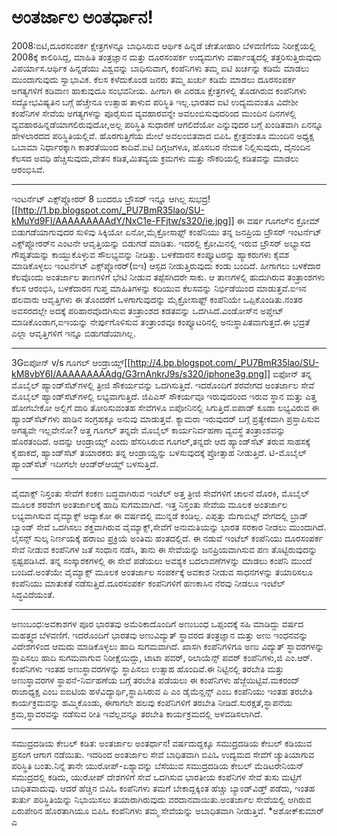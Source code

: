 * ಅಂತರ್ಜಾಲ ಅಂತರ್ಧಾನ!

2008:ಐಟಿ,ದೂರಸಂಪರ್ಕ ಕ್ಷೇತ್ರಗಳನ್ನೂ ಬಾಧಿಸಿರುವ ಆರ್ಥಿಕ ಹಿನ್ನಡೆ
 ಚೇತೋಹಾರಿ ಬೆಳವಣಿಗೆಯ ನಿರೀಕ್ಷೆಯಲ್ಲಿ 2008ಕ್ಕೆ ಕಾಲಿರಿಸಿದ್ದ, ಮಾಹಿತಿ
ತಂತ್ರಜ್ಞಾನ ಮತ್ತು ದೂರಸಂಪರ್ಕ ಉದ್ಯಮಗಳು ವರ್ಷಾಂತ್ಯದಲ್ಲಿ ತತ್ತರಿಸುತ್ತಿರುವುದು
ವಿಪರ್ಯಾಸ.ಆರ್ಥಿಕ ಹಿನ್ನಡೆಯು ವಿಶ್ವವನ್ನು ಬಾಧಿಸುವಾಗ, ಕಂಪೆನಿಗಳು ತಮ್ಮ ಐಟಿ
ಖರ್ಚನ್ನು ಕಡಿಮೆ ಮಾಡಲು ಮುಂದಾಗುವುದು ಸ್ವಾಭಾವಿಕ. ಕೆಲಸ ಕಳೆದುಕೊಂಡ ಜನರು ತಮ್ಮ
ಖರ್ಚು ಕಡಿಮೆ ಮಾಡಲು ದೂರಸಂಪರ್ಕ ಅಗತ್ಯಗಳಿಗೆ ಕಡಿವಾಣ ಹಾಕುವುದೂ ಸಂಭವನೀಯ. ಹೀಗಾಗಿ ಈ
ಎರಡೂ ಕ್ಷೇತ್ರಗಳಲ್ಲಿ ತೊಡಗಿರುವ ಕಂಪೆನಿಗಳು ಸದ್ಯೋಭವಿಷ್ಯತಿನ ಬಗ್ಗೆ ಹೆಚ್ಚೇನೂ
ಉತ್ಸಾಹ ತಾಳುವ ಪರಿಸ್ಥಿತಿ ಇಲ್ಲ.ಭಾರತದ ಐಟಿ ಉದ್ಯಮವಂತೂ ವಿದೇಶೀ ಕಂಪೆನಿಗಳ ಸೇವೆಯ
ಅಗತ್ಯಗಳನ್ನು ಪೂರೈಸುವ ವ್ಯವಹಾರವನ್ನೇ ಅವಲಂಬಿಸುವುದರಿಂದ ಮುಂದಿನ ದಿನಗಳಲ್ಲಿ
ವ್ಯವಹಾರಹಿನ್ನಡೆಯಾಗಲಿರುವುದೋ,ಅಲ್ಲ ಪರಿಸ್ಥಿತಿ ಸುಧಾರಣೆ ಆಗಲಿದೆಯೋ ಎನ್ನುವುದರ
ಬಗ್ಗೆ ಖಂಡಿತವಾಗಿ ಏನನ್ನೂ ಹೇಳಲಾರದದ ಪರಿಸ್ಥಿತಿಯಲ್ಲಿವೆ. ಹೊರಗುತ್ತಿಗೆಯ ಮೇಲೆ
ಅವಲಂಬಿತವಾದ ಬಿಪಿಓ ಕ್ಷೇತ್ರವಂತೂ ಮುಂದಿನ ಅಧ್ಯಕ್ಷ ಒಬಾಮಾ ನಿರ್ಧಾರಕ್ಕಾಗಿ
ಕಾತರತೆಯಿಂದ ಕಾದಿವೆ.ಐಟಿ ದಿಗ್ಗಜಗಳೂ, ಹೊಸಬರ ನೇಮಕ ನಿಲ್ಲಿಸುವುದು, ದೈನಂದಿನ ಕೆಲಸದ
ಅವಧಿ ಹೆಚ್ಚಿಸುವುದು,ವೇತನ ಕಡಿತ,ಮಿತವ್ಯಯ ಕ್ರಮಗಳು ಮತ್ತು ನೌಕರಿಯಲ್ಲಿ ಕಡಿತವನ್ನು
ಮಾಡಲು ಆರಂಭಿಸಿವೆ.
-------------------------------------------------
ಇಂಟರ್ನೆಟ್ ಎಕ್ಸ್‌ಪ್ಲೋರರ್ 8 ಬಂದರೂ ಬ್ರೌಸರ್ ಇನ್ನೂ ಆಗಿಲ್ಲ
ಸುಭದ್ರ![[http://1.bp.blogspot.com/_PU7BmR35lao/SU-kMuYd9FI/AAAAAAAAAdY/NxC1e-FFjtw/s1600-h/ie.jpg][[[http://1.bp.blogspot.com/_PU7BmR35lao/SU-kMuYd9FI/AAAAAAAAAdY/NxC1e-FFjtw/s320/ie.jpg]]]]
 ಈ ವರ್ಷ ಗೂಗಲ್‌ನ ಕ್ರೋಮ್ ಬಿಡುಗಡೆಯಾಗುವುದರ ಸುಳಿವು ಸಿಕ್ಕಿಯೋ ಏನೋ,ಮೈಕ್ರೋಸಾಫ್ಟ್
ಕಂಪೆನಿಯು ತನ್ನ ಜನಪ್ರಿಯ ಬ್ರೌಸರ್ ಇಂಟರ್ನೆಟ್ ಎಕ್ಸ್‌ಪ್ಲೋರರ್‌ನ ಎಂಟನೇ
ಆವೃತ್ತಿಯನ್ನು ಬಿಡುಗಡೆ ಮಾಡಿತು. ಇದರಲ್ಲಿ ಕ್ರೋಮಿನಲ್ಲಿ ಇರುವ ಬ್ರೌಸರ್ ಅಭ್ಯಾಸದ
ಗೌಪ್ಯತೆಯನ್ನು ಕಾಯ್ದುಕೊಳ್ಳುವ ಸೌಲಭ್ಯವನ್ನು ನೀಡಿತ್ತು. ಬಳಕೆದಾರನ ಕಂಪ್ಯೂಟರನ್ನು
ಹ್ಯಾಕರುಗಳು ಕೈವಶ ಮಾಡಿಕೊಳ್ಳಲು ಇಂಟರ್ನೆಟ್ ಎಕ್ಸ್‌ಪ್ಲೋರರ್(ಐಇ) ಆಸ್ಪದ
ನೀಡುತ್ತಿರುವುದು ಕಂಡು ಬಂದಿದೆ. ಹೀಗಾಗಲು ಬಳಕೆದಾರ ಕೆಲವೊಂದು ಅಂತರ್ಜಾಲ ತಾಣಗಳಿಗೆ
ಭೇಟಿ ನೀಡುವ ತಪ್ಪೆಸಗಿದರೇ ಸಾಕು. ಆ ತಾಣಗಳಲ್ಲಿ ಹುದುಗಿರುವ ತಂತ್ರಾಂಶಗಳು ಕೆಲಸ
ಆರಂಭಿಸಿ, ಬಳಕೆದಾರನ ಗುಪ್ತ ಮಾಹಿತಿಗಳನ್ನು ಕದಿಯುವ ಕೆಲಸವನ್ನು ನಿರ್ಭಿಡೆಯಿಂದ
ಮಾಡುತ್ತವೆ.ಐಇನ ಹಲವಾರು ಆವೃತ್ತಿಗಳು ಈ ತೊಂದರೆಗೆ ಒಳಗಾಗುವುದನ್ನು ಮೈಕ್ರೋಸಾಫ್ಟ್
ಕಂಪೆನಿಯೇ ಒಪ್ಪಿಕೊಂಡಿತು.ನಂತರ ಅವಸರದಲ್ಲೇ ಅದಕ್ಕೆ ಪರಿಹಾರವೊದಗಿಸುವ ತಂತ್ರಾಂಶದ
ಕಡತವನ್ನು ಒದಗಿಸಿದೆ.ವಿಂಡೋಸ್‌ನ ಅಪ್ಡೇಟ್ ಮಾಡಿಕೊಂಡಾಗ,ಐಇಯನ್ನು ನೇರ್ಪುಗೊಳಿಸುವ
ತಂತ್ರಾಂಶವೂ ಕಂಪ್ಯೂಟರಿನಲ್ಲಿ ಅನುಸ್ಥಾಪಿತವಾಗುತ್ತದೆ.ಈ ಭದ್ರತೆ ಎಲ್ಲಾ
ಆವೃತ್ತಿಗಳಿಗೆ ಇನ್ನೂ ಬಿಡುಗಡೆಯಾಗಿಲ್ಲ.
-------------------------------------------------------
3Gಐಪೋನ್ v/s ಗೂಗಲ್
ಆಂಡ್ರಾಯ್ಡ್[[http://4.bp.blogspot.com/_PU7BmR35lao/SU-kM8vbY6I/AAAAAAAAAdg/G3rnAnkrJ9s/s1600-h/iphone3g.png][[[http://4.bp.blogspot.com/_PU7BmR35lao/SU-kM8vbY6I/AAAAAAAAAdg/G3rnAnkrJ9s/s320/iphone3g.png]]]]
 ಐಫೋನ್ ತನ್ನ ಮೊಬೈಲ್ ಹ್ಯಾಂಡ್‌ಸೆಟ್‌ಗಳಲ್ಲಿ ತ್ರೀಜಿ ಸೌಕರ್ಯವನ್ನು ಒದಗಿಸುತ್ತಿದೆ.
ಇದರೊಂದಿಗೆ ಶರವೇಗದ ಅಂತರ್ಜಾಲ ಸೇವೆ ಮೊಬೈಲ್ ಹ್ಯಾಂಡ್‌ಸೆಟ್‌ಗಳಲ್ಲಿ
ಲಭ್ಯವಾಗುತ್ತಿದೆ. ಜಿಪಿಎಸ್ ಸೌಕರ್ಯವೂ ಇರುವುದರಿಂದ ಇರುವ ಸ್ಥಾನ ಮತ್ತು ಎತ್ತ
ಹೋಗಬೇಕೋ ಅಲ್ಲಿಗೆ ದಾರಿ ತೋರಿಸುವಂತಹ ಸೇವೆಗಳೂ ಐಪೋನಿನಲ್ಲಿ ಸಿಗುತ್ತಿದೆ.ಐಪಾಡ್ ಕೂಡಾ
ಲಭ್ಯವಿರುವ ಈ ಹ್ಯಾಂಡ್‌ಸೆಟ್‌ಗಳು ಹಾಡಿನ ಸಂಗ್ರಹಕ್ಕೂ ಅನುವು ಮಾಡುತ್ತವೆ. ಕ್ಯಾಮರಾ
ಇರುವುದರ್ ಬಗ್ಗೆ ಪ್ರತ್ಯೇಕವಾಗಿ ಪ್ರಸ್ತಾಪಿಸುವ ಅಗತ್ಯವೇ ಇಲ್ಲವೇನೋ?
 ಅತ್ತ ಗೂಗಲ್ ತನ್ನದೇ ಮೊಬೈಲ್ ಕಾರ್ಯನಿರ್ವಹಣಾ ವ್ಯವಸ್ಥೆ ತಂತ್ರಾಂಶವನ್ನು
ಹೊರತಂದಿದೆ. ಅದನ್ನು ಆಂಡ್ರಾಯ್ಡ್ ಎಂದು ಹೆಸರಿಸಿರುವ ಗೂಗಲ್,ತನ್ನದೇ ಆದ
ಹ್ಯಾಂಡ್‌ಸೆಟ್ ತರುವ ಸಾಹಸಕ್ಕೆ ಕೈಹಾಕದೆ, ಹ್ಯಾಂಡ್‌ಸೆಟ್ ತಯಾರಕರು ತನ್ನ
ಆಂಡ್ರಾಯ್ಡನ್ನು ಬಳಸುವುದಕ್ಕೆ ಪ್ರೋತ್ಸಾಹ ನೀಡುತ್ತಿದೆ. ಟಿ-ಮೊಬೈಲ್ ಹ್ಯಾಂಡ್‌ಸೆಟ್
ಇದೀಗಲೇ ಆಂಡ್ರ್‍ಆಯ್ಡ್ ಬಳಸುತ್ತಿದೆ.
-------------------------------------------
ವೈಮಾಕ್ಸ್ ನಿಸ್ತಂತು ಸೇವೆಗೆ ಕಂಕಣ ಬದ್ಧವಾಗಿರುವ ಇಂಟೆಲ್
 ಅತ್ತ ತ್ರೀಜಿ ಸೇವೆಗಳಿಗೆ ಚಾಲನೆ ದೊರಕಿ, ಮೊಬೈಲ್ ಮೂಲಕ ಶರವೇಗ ಅಂತರ್ಜಾಲಕ್ಕೆ ಹಾದಿ
ಸುಗಮವಾಗಿದೆ. ಇತ್ತ ನಿಸ್ತಂತು ಸೇವೆಯ ಮೂಲಕ ಅಂತರ್ಜಾಲ ಲಭ್ಯವಾಗಿಸುವ ವೈಮ್ಯಾಕ್ಸ್
ಅದ್ಯಾಕೋ ಈ ವರ್ಷದಲ್ಲಿ ಮುನ್ನಡೆ ಕಂಡಿಲ್ಲ. ಎಪ್ಪತ್ತು ಮೆಗಾಬಿಟ್ಸ್ ವೇಗದಲ್ಲಿ ಬ್ರಾಡ್
ಬ್ಯಾಂಡ್ ಸೇವೆ ಒದಗಿಸಲು ಶಕ್ತವಾಗಿರುವ ವೈಮ್ಯಾಕ್ಸ್,ಸೇವೆಗೆ ಅನುಮತಿಯನ್ನು ಭಾರತ
ಸರಕಾರ ನೀಡಲು ಮುಂದಾಗಿದೆ. ಲೈಸನ್ಸ್ ಸುಲ್ಕ ನಿರ್ಣಯಕ್ಕೆ ಹರಾಜು ಪ್ರಕ್ರಿಯೆ ಅಂತಿಮ
ಹಂತದಲ್ಲಿದೆ. ಈ ನಡುವೆ ಇಂಟೆಲ್ ಕಂಪೆನಿಯು ದೂರಸಂಪರ್ಕ ಸೇವೆ ನೀಡುವ ಕಂಪೆನಿಗಳ ಜತೆ
ಸಂಧಾನ ನಡೆಸಿ, ತಾನು ಈ ಸೇವೆಯನ್ನು ಜನಪ್ರಿಯವಾಗಿಸುವ ಪಣ ತೊಟ್ಟಿರುವುದನ್ನು
ಸ್ಪಷ್ಟಪಡಿಸಿದೆ. ತನ್ನ ಸಂಸ್ಕಾರಕಗಳಲ್ಲಿ ಈ ಸೇವೆ ಪಡೆಯಲು ಅವಶ್ಯಕ ಬದಲಾವಣೆಗಳನ್ನು
ಮಾಡಲು ಕಂಪೆನಿ ಮುಂದೆ ಬಂದಿದೆ.ಅಂತೆಯೇ ವೈಮ್ಯಾಕ್ಸ್ ಮೂಲಕ ಅಂತರ್ಜಾಲ ಸಂಪರ್ಕಕ್ಕೆ
ಅವಕಾಶ ನೀಡುವ ಸಾಧನಗಳನ್ನು ತಯಾರಿಸಲೂ ಕಂಪೆನಿಯು ಮಾತುಕತೆ ನಡೆಸುತ್ತಿದೆ.ದೂರಸಂಪರ್ಕ
ಕಂಪೆನಿಗಳಿಗೆ ಹಣಕಾಸಿನ ನೆರವು ನೀಡಲೂ ಇಂಟೆಲ್ ಸಿದ್ಧವಿದೆಯಂತೆ.
-----------------------------------------------
ಅಣುಬಂಧ:ಅವಕಾಶಗಳ ಪೂರ
 ಭಾರತವು ಅಮೆರಿಕಾದೊಂದಿಗೆ ಅಣುಬಂಧ ಒಪ್ಪಂದಕ್ಕೆ ಸಹಿ ಮಾಡಿದ್ದು ವರ್ಷದ ಮಹತ್ತ್ವದ
ಬೆಳವಣಿಗೆ. ಇದರೊಂದಿಗೆ ಭಾರತವು ಅಣುವಿದ್ಯುತ್ ಸ್ಥಾವರದ ತಂತ್ರಜ್ಞಾನ ಮತ್ತು ಅಣು
ಇಂಧನವನ್ನು ವಿದೇಶಗಳಿಂದ ಆಮದು ಮಾಡಿಕೊಳ್ಳಲು ಹಾದಿ ಸುಗಮವಾಗಿದೆ. ಖಾಸಗಿ ಕಂಪೆನಿಗಳಿಗೂ
ಅಣು ವಿದ್ಯುತ್ ಸ್ಥಾವರಗಳನ್ನು ಸ್ಥಾಪಿಸಲು ಹಾದಿ ಸುಗಮವಾಗುವ ನಿರೀಕ್ಷೆಯಿದ್ದು, ಟಾಟಾ
ಪವರ್, ರಿಲಾಯೆನ್ಸ್ ಪವರ್ ಕಂಪೆನಿಗಳು,ಜಿ ಎಂ.ಆರ್. ಕಂಪೆನಿಗಳು ಇಂತಹ
ಅಣುಸ್ಥಾವರಗಳನ್ನು ಸ್ಥಾಪಿಸಲು ಉತ್ಸಾಹ ಹೊಂದಿವೆ.ಈ ನಿಟ್ಟಿನಲ್ಲಿ ತರಬೇತಿ ಮತ್ತು
ಅಣುಸ್ಥಾವರಗಳ ಸ್ಥಾಪನೆ-ನಿರ್ವಹಣೆಯ ಬಗ್ಗೆ ತರಬೇತಿ ಪಡೆಯಲು ಈ ಕಂಪೆನಿಗಳು
ಹೆಜ್ಜೆಯಿಟ್ಟಿವೆ.ಮಕರಂದ್ ರಾಜಾಧ್ಯಕ್ಷ ಎಂಬ ಐಐಟಿಯ ಹಳೆವಿದ್ಯಾರ್ಥಿ,ಸ್ಥಾಪಿಸಿರುವ ಪಿ
ಎಂ ಡೈಮೆನ್ಷನ್ಸ್ ಎಂಬ ಕಂಪೆನಿಯು ಇಂತಹ ತರಬೇತಿ ಕಾರ್ಯಕ್ರಮವನ್ನು ಹಮ್ಮಿಕೊಂಡು,
ಈಗಾಗಲೇ ಹಲವು ಕಂಪೆನಿಗಳಿಗೆ ತರಬೇತಿ ನೀಡಿದೆ.ಸುರಕ್ಷತೆ,ಸ್ಥಾಪನೆಯ ಕ್ರಮ,ಸ್ಥಾವರವನ್ನು
ನಡೆಸುವ ರೀತಿ ಇವೆಲ್ಲವನ್ನೂ ತರಬೇತಿ ಕಾರ್ಯಕ್ರಮದಲ್ಲಿ ಅಳವಡಿಸಲಾಗಿದೆ.
------------------------------------------
ಸಮುದ್ರದಡಿಯ ಕೇಬಲ್ ಕಡಿತ: ಅಂತರ್ಜಾಲ ಅಂತರ್ಧಾನ!
 ವರ್ಷದುದ್ದಕ್ಕೂ ಸಮುದ್ರದಡಿಯ ಕೇಬಲ್ ಕಡಿಯುವ ಪ್ರಸಂಗ ಆಗಾಗ ನಡೆಯಿತು. ಇದರಿಂದ
ಅಂತರ್ಜಾಲ ಸೇವೆ ಬಾಧಿತವಾಗಿ ಬಿಪಿಓ ಉದ್ಯಮದ ಸೇವೆಗೆ ಚ್ಯುತಿಯಾಗುವ ಪರಿಸ್ಥಿತಿ
ಬಂತು.ನಿನ್ನೆ ತಾನೇ ಯುರೋಪ್-ಏಶ್ಯಾವನ್ನು ಬೆಸೆಯುವ ಸಮುದ್ರದಡಿಯ ಕೇಬಲ್ ಮೆಡಿಟರೇನಿಯನ್
ಸಮುದ್ರದಲ್ಲಿ ಕಡಿದು, ಯುರೋಪ್ ದೇಶಗಳಿಗೆ ಸೇವೆ ಒದಗಿಸುವ ಭಾರತೀಯ ಕಂಪೆನಿಗಳ ಸೇವೆ
ತುಸು ಮಟ್ಟಿಗೆ ಬಾಧಿತವಾದುವು. ಆದರೆ ಹೆಚ್ಚಿನ ಬಿಪಿಓ ಕಂಪೆನಿಗಳು ತಮಗೆ
ಬೇಕಾದ್ದಕ್ಕಿಂತ ಹೆಚ್ಚು ಬ್ಯಾಂಡ್‌ವಿಡ್ತ್ ಪಡೆದು, ಇಂತಹ ತುರ್ತು ಪರಿಸ್ಥಿತಿಯನ್ನು
ನಿಭಾಯಿಸಲು ತಯಾರಾಗಿರುವುದು ವರದಾನವಾಯಿತು.ಅಂತರ್ಜಾಲ ಸೇವೆಯಲ್ಲಿ ಆಗಿರುವ ಏರುಪೇರಿನ
ಹೊರತಾಗಿಯೂ ಬಿಪಿಓ ಕಂಪೆನಿಗಳು ತಮ್ಮ ಸೇವೆಯನ್ನು ಅಬಾಧಿತವಾಗಿ ನೀಡುತ್ತಿವೆ.
*ಅಶೋಕ್‌ಕುಮಾರ್ ಎ
